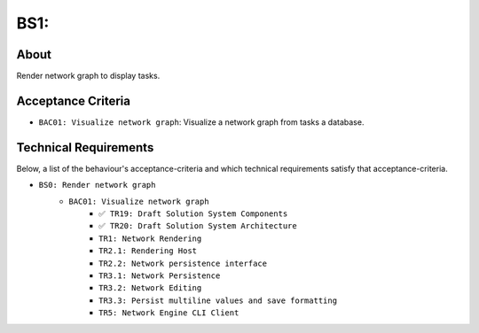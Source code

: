 .. raw:: html

   <a href="https://github.com/lifespline/backlog.git"><img loading="lazy" width="149" height="149" src="https://github.blog/wp-content/uploads/2008/12/forkme_left_darkblue_121621.png?resize=149%2C149" class="attachment-full size-full" alt="Fork me on GitHub" data-recalc-dims="1"></a>

=========================
BS1:
=========================

About
-----

Render network graph to display tasks.

Acceptance Criteria
-------------------

* ``BAC01: Visualize network graph``: Visualize a network graph from tasks a database.

.. image:: ../../../../../static/img/tasks-network-graph.png
    :width: 200
    :alt: Draft of Visualization of Tasks Network Graph

Technical Requirements
----------------------

Below, a list of the behaviour's acceptance-criteria and which technical requirements satisfy that acceptance-criteria.

* ``BS0: Render network graph``
    * ``BAC01: Visualize network graph``
        * ``✅ TR19: Draft Solution System Components``
        * ``✅ TR20: Draft Solution System Architecture``
        * ``TR1: Network Rendering``
        * ``TR2.1: Rendering Host``
        * ``TR2.2: Network persistence interface``
        * ``TR3.1: Network Persistence``
        * ``TR3.2: Network Editing``
        * ``TR3.3: Persist multiline values and save formatting``
        * ``TR5: Network Engine CLI Client``
